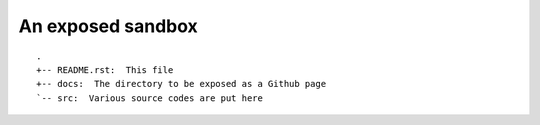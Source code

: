 ==================
An exposed sandbox
==================

::

  .
  +-- README.rst:  This file
  +-- docs:  The directory to be exposed as a Github page
  `-- src:  Various source codes are put here
